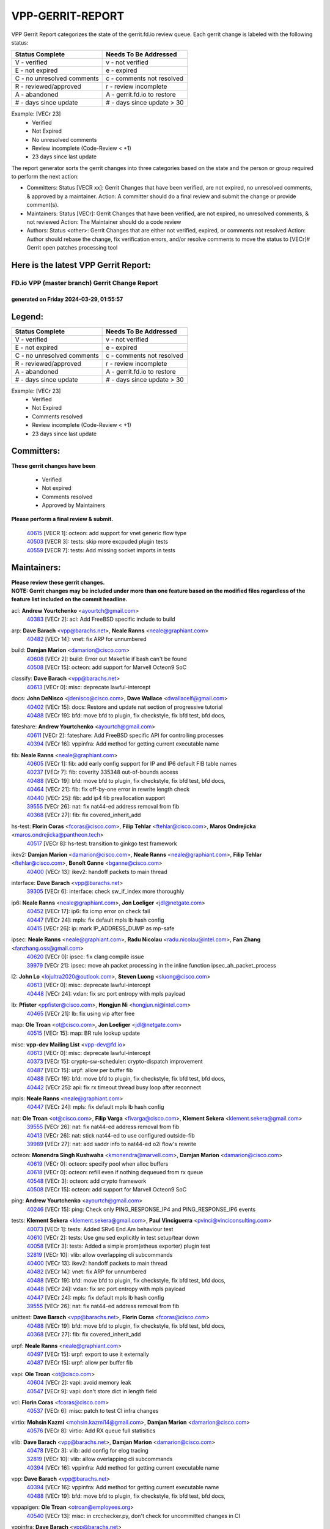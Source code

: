 #################
VPP-GERRIT-REPORT
#################

VPP Gerrit Report categorizes the state of the gerrit.fd.io review queue.  Each gerrit change is labeled with the following status:

========================== ===========================
Status Complete            Needs To Be Addressed
========================== ===========================
V - verified               v - not verified
E - not expired            e - expired
C - no unresolved comments c - comments not resolved
R - reviewed/approved      r - review incomplete
A - abandoned              A - gerrit.fd.io to restore
# - days since update      # - days since update > 30
========================== ===========================

Example: [VECr 23]
    - Verified
    - Not Expired
    - No unresolved comments
    - Review incomplete (Code-Review < +1)
    - 23 days since last update

The report generator sorts the gerrit changes into three categories based on the state and the person or group required to perform the next action:

- Committers:
  Status [VECR xx]: Gerrit Changes that have been verified, are not expired, no unresolved comments, & approved by a maintainer.
  Action: A committer should do a final review and submit the change or provide comment(s).

- Maintainers:
  Status [VECr]: Gerrit Changes that have been verified, are not expired, no unresolved comments, & not reviewed
  Action: The Maintainer should do a code review

- Authors:
  Status <other>: Gerrit Changes that are either not verified, expired, or comments not resolved
  Action: Author should rebase the change, fix verification errors, and/or resolve comments to move the status to [VECr]# Gerrit open patches processing tool

Here is the latest VPP Gerrit Report:
-------------------------------------

==============================================
FD.io VPP (master branch) Gerrit Change Report
==============================================
--------------------------------------------
generated on Friday 2024-03-29, 01:55:57
--------------------------------------------


Legend:
-------
========================== ===========================
Status Complete            Needs To Be Addressed
========================== ===========================
V - verified               v - not verified
E - not expired            e - expired
C - no unresolved comments c - comments not resolved
R - reviewed/approved      r - review incomplete
A - abandoned              A - gerrit.fd.io to restore
# - days since update      # - days since update > 30
========================== ===========================

Example: [VECr 23]
    - Verified
    - Not Expired
    - Comments resolved
    - Review incomplete (Code-Review < +1)
    - 23 days since last update


Committers:
-----------
| **These gerrit changes have been**

    - Verified
    - Not expired
    - Comments resolved
    - Approved by Maintainers

| **Please perform a final review & submit.**

  | `40615 <https:////gerrit.fd.io/r/c/vpp/+/40615>`_ [VECR 1]: octeon: add support for vnet generic flow type
  | `40503 <https:////gerrit.fd.io/r/c/vpp/+/40503>`_ [VECR 3]: tests: skip more excpuded plugin tests
  | `40559 <https:////gerrit.fd.io/r/c/vpp/+/40559>`_ [VECR 7]: tests: Add missing socket imports in tests

Maintainers:
------------
| **Please review these gerrit changes.**

| **NOTE: Gerrit changes may be included under more than one feature based on the modified files regardless of the feature list included on the commit headline.**

acl: **Andrew Yourtchenko** <ayourtch@gmail.com>
  | `40383 <https:////gerrit.fd.io/r/c/vpp/+/40383>`_ [VECr 2]: acl: Add FreeBSD specific include to build

arp: **Dave Barach** <vpp@barachs.net>, **Neale Ranns** <neale@graphiant.com>
  | `40482 <https:////gerrit.fd.io/r/c/vpp/+/40482>`_ [VECr 14]: vnet: fix ARP for unnumbered

build: **Damjan Marion** <damarion@cisco.com>
  | `40608 <https:////gerrit.fd.io/r/c/vpp/+/40608>`_ [VECr 2]: build: Error out Makefile if bash can't be found
  | `40508 <https:////gerrit.fd.io/r/c/vpp/+/40508>`_ [VECr 15]: octeon: add support for Marvell Octeon9 SoC

classify: **Dave Barach** <vpp@barachs.net>
  | `40613 <https:////gerrit.fd.io/r/c/vpp/+/40613>`_ [VECr 0]: misc: deprecate lawful-intercept

docs: **John DeNisco** <jdenisco@cisco.com>, **Dave Wallace** <dwallacelf@gmail.com>
  | `40402 <https:////gerrit.fd.io/r/c/vpp/+/40402>`_ [VECr 15]: docs: Restore and update nat section of progressive tutorial
  | `40488 <https:////gerrit.fd.io/r/c/vpp/+/40488>`_ [VECr 19]: bfd: move bfd to plugin, fix checkstyle, fix bfd test, bfd docs,

fateshare: **Andrew Yourtchenko** <ayourtch@gmail.com>
  | `40611 <https:////gerrit.fd.io/r/c/vpp/+/40611>`_ [VECr 2]: fateshare: Add FreeBSD specific API for controlling processes
  | `40394 <https:////gerrit.fd.io/r/c/vpp/+/40394>`_ [VECr 16]: vppinfra: Add method for getting current executable name

fib: **Neale Ranns** <neale@graphiant.com>
  | `40605 <https:////gerrit.fd.io/r/c/vpp/+/40605>`_ [VECr 1]: fib: add early config support for IP and IP6 default FIB table names
  | `40237 <https:////gerrit.fd.io/r/c/vpp/+/40237>`_ [VECr 7]: fib: coverity 335348 out-of-bounds access
  | `40488 <https:////gerrit.fd.io/r/c/vpp/+/40488>`_ [VECr 19]: bfd: move bfd to plugin, fix checkstyle, fix bfd test, bfd docs,
  | `40464 <https:////gerrit.fd.io/r/c/vpp/+/40464>`_ [VECr 21]: fib: fix off-by-one error in rewrite length check
  | `40440 <https:////gerrit.fd.io/r/c/vpp/+/40440>`_ [VECr 25]: fib: add ip4 fib preallocation support
  | `39555 <https:////gerrit.fd.io/r/c/vpp/+/39555>`_ [VECr 26]: nat: fix nat44-ed address removal from fib
  | `40368 <https:////gerrit.fd.io/r/c/vpp/+/40368>`_ [VECr 27]: fib: fix covered_inherit_add

hs-test: **Florin Coras** <fcoras@cisco.com>, **Filip Tehlar** <ftehlar@cisco.com>, **Maros Ondrejicka** <maros.ondrejicka@pantheon.tech>
  | `40517 <https:////gerrit.fd.io/r/c/vpp/+/40517>`_ [VECr 8]: hs-test: transition to ginkgo test framework

ikev2: **Damjan Marion** <damarion@cisco.com>, **Neale Ranns** <neale@graphiant.com>, **Filip Tehlar** <ftehlar@cisco.com>, **Benoît Ganne** <bganne@cisco.com>
  | `40400 <https:////gerrit.fd.io/r/c/vpp/+/40400>`_ [VECr 13]: ikev2: handoff packets to main thread

interface: **Dave Barach** <vpp@barachs.net>
  | `39305 <https:////gerrit.fd.io/r/c/vpp/+/39305>`_ [VECr 6]: interface: check sw_if_index more thoroughly

ip6: **Neale Ranns** <neale@graphiant.com>, **Jon Loeliger** <jdl@netgate.com>
  | `40452 <https:////gerrit.fd.io/r/c/vpp/+/40452>`_ [VECr 17]: ip6: fix icmp error on check fail
  | `40447 <https:////gerrit.fd.io/r/c/vpp/+/40447>`_ [VECr 24]: mpls: fix default mpls lb hash config
  | `40415 <https:////gerrit.fd.io/r/c/vpp/+/40415>`_ [VECr 26]: ip: mark IP_ADDRESS_DUMP as mp-safe

ipsec: **Neale Ranns** <neale@graphiant.com>, **Radu Nicolau** <radu.nicolau@intel.com>, **Fan Zhang** <fanzhang.oss@gmail.com>
  | `40620 <https:////gerrit.fd.io/r/c/vpp/+/40620>`_ [VECr 0]: ipsec: fix clang compile issue
  | `39979 <https:////gerrit.fd.io/r/c/vpp/+/39979>`_ [VECr 21]: ipsec: move ah packet processing in the inline function ipsec_ah_packet_process

l2: **John Lo** <lojultra2020@outlook.com>, **Steven Luong** <sluong@cisco.com>
  | `40613 <https:////gerrit.fd.io/r/c/vpp/+/40613>`_ [VECr 0]: misc: deprecate lawful-intercept
  | `40448 <https:////gerrit.fd.io/r/c/vpp/+/40448>`_ [VECr 24]: vxlan: fix src port entropy with mpls payload

lb: **Pfister** <ppfister@cisco.com>, **Hongjun Ni** <hongjun.ni@intel.com>
  | `40465 <https:////gerrit.fd.io/r/c/vpp/+/40465>`_ [VECr 21]: lb: fix using vip after free

map: **Ole Troan** <ot@cisco.com>, **Jon Loeliger** <jdl@netgate.com>
  | `40515 <https:////gerrit.fd.io/r/c/vpp/+/40515>`_ [VECr 15]: map: BR rule lookup update

misc: **vpp-dev Mailing List** <vpp-dev@fd.io>
  | `40613 <https:////gerrit.fd.io/r/c/vpp/+/40613>`_ [VECr 0]: misc: deprecate lawful-intercept
  | `40373 <https:////gerrit.fd.io/r/c/vpp/+/40373>`_ [VECr 15]: crypto-sw-scheduler: crypto-dispatch improvement
  | `40487 <https:////gerrit.fd.io/r/c/vpp/+/40487>`_ [VECr 15]: urpf: allow per buffer fib
  | `40488 <https:////gerrit.fd.io/r/c/vpp/+/40488>`_ [VECr 19]: bfd: move bfd to plugin, fix checkstyle, fix bfd test, bfd docs,
  | `40442 <https:////gerrit.fd.io/r/c/vpp/+/40442>`_ [VECr 25]: api: fix rx timeout thread busy loop after reconnect

mpls: **Neale Ranns** <neale@graphiant.com>
  | `40447 <https:////gerrit.fd.io/r/c/vpp/+/40447>`_ [VECr 24]: mpls: fix default mpls lb hash config

nat: **Ole Troan** <ot@cisco.com>, **Filip Varga** <fivarga@cisco.com>, **Klement Sekera** <klement.sekera@gmail.com>
  | `39555 <https:////gerrit.fd.io/r/c/vpp/+/39555>`_ [VECr 26]: nat: fix nat44-ed address removal from fib
  | `40413 <https:////gerrit.fd.io/r/c/vpp/+/40413>`_ [VECr 26]: nat: stick nat44-ed to use configured outside-fib
  | `39989 <https:////gerrit.fd.io/r/c/vpp/+/39989>`_ [VECr 27]: nat: add saddr info to nat44-ed o2i flow's rewrite

octeon: **Monendra Singh Kushwaha** <kmonendra@marvell.com>, **Damjan Marion** <damarion@cisco.com>
  | `40619 <https:////gerrit.fd.io/r/c/vpp/+/40619>`_ [VECr 0]: octeon: specify pool when alloc buffers
  | `40618 <https:////gerrit.fd.io/r/c/vpp/+/40618>`_ [VECr 0]: octeon: refill even if nothing dequeued from rx queue
  | `40548 <https:////gerrit.fd.io/r/c/vpp/+/40548>`_ [VECr 3]: octeon: add crypto framework
  | `40508 <https:////gerrit.fd.io/r/c/vpp/+/40508>`_ [VECr 15]: octeon: add support for Marvell Octeon9 SoC

ping: **Andrew Yourtchenko** <ayourtch@gmail.com>
  | `40246 <https:////gerrit.fd.io/r/c/vpp/+/40246>`_ [VECr 15]: ping: Check only PING_RESPONSE_IP4 and PING_RESPONSE_IP6 events

tests: **Klement Sekera** <klement.sekera@gmail.com>, **Paul Vinciguerra** <pvinci@vinciconsulting.com>
  | `40073 <https:////gerrit.fd.io/r/c/vpp/+/40073>`_ [VECr 1]: tests: Added SRv6 End.Am behaviour test
  | `40610 <https:////gerrit.fd.io/r/c/vpp/+/40610>`_ [VECr 2]: tests: Use gnu sed explicitly in test setup/tear down
  | `40058 <https:////gerrit.fd.io/r/c/vpp/+/40058>`_ [VECr 3]: tests: Added a simple prom(etheus exporter) plugin test
  | `32819 <https:////gerrit.fd.io/r/c/vpp/+/32819>`_ [VECr 10]: vlib: allow overlapping cli subcommands
  | `40400 <https:////gerrit.fd.io/r/c/vpp/+/40400>`_ [VECr 13]: ikev2: handoff packets to main thread
  | `40482 <https:////gerrit.fd.io/r/c/vpp/+/40482>`_ [VECr 14]: vnet: fix ARP for unnumbered
  | `40488 <https:////gerrit.fd.io/r/c/vpp/+/40488>`_ [VECr 19]: bfd: move bfd to plugin, fix checkstyle, fix bfd test, bfd docs,
  | `40448 <https:////gerrit.fd.io/r/c/vpp/+/40448>`_ [VECr 24]: vxlan: fix src port entropy with mpls payload
  | `40447 <https:////gerrit.fd.io/r/c/vpp/+/40447>`_ [VECr 24]: mpls: fix default mpls lb hash config
  | `39555 <https:////gerrit.fd.io/r/c/vpp/+/39555>`_ [VECr 26]: nat: fix nat44-ed address removal from fib

unittest: **Dave Barach** <vpp@barachs.net>, **Florin Coras** <fcoras@cisco.com>
  | `40488 <https:////gerrit.fd.io/r/c/vpp/+/40488>`_ [VECr 19]: bfd: move bfd to plugin, fix checkstyle, fix bfd test, bfd docs,
  | `40368 <https:////gerrit.fd.io/r/c/vpp/+/40368>`_ [VECr 27]: fib: fix covered_inherit_add

urpf: **Neale Ranns** <neale@graphiant.com>
  | `40497 <https:////gerrit.fd.io/r/c/vpp/+/40497>`_ [VECr 15]: urpf: export to use it externally
  | `40487 <https:////gerrit.fd.io/r/c/vpp/+/40487>`_ [VECr 15]: urpf: allow per buffer fib

vapi: **Ole Troan** <ot@cisco.com>
  | `40604 <https:////gerrit.fd.io/r/c/vpp/+/40604>`_ [VECr 2]: vapi: avoid memory leak
  | `40547 <https:////gerrit.fd.io/r/c/vpp/+/40547>`_ [VECr 9]: vapi: don't store dict in length field

vcl: **Florin Coras** <fcoras@cisco.com>
  | `40537 <https:////gerrit.fd.io/r/c/vpp/+/40537>`_ [VECr 6]: misc: patch to test CI infra changes

virtio: **Mohsin Kazmi** <mohsin.kazmi14@gmail.com>, **Damjan Marion** <damarion@cisco.com>
  | `40576 <https:////gerrit.fd.io/r/c/vpp/+/40576>`_ [VECr 8]: virtio: Add RX queue full statisitics

vlib: **Dave Barach** <vpp@barachs.net>, **Damjan Marion** <damarion@cisco.com>
  | `40478 <https:////gerrit.fd.io/r/c/vpp/+/40478>`_ [VECr 3]: vlib: add config for elog tracing
  | `32819 <https:////gerrit.fd.io/r/c/vpp/+/32819>`_ [VECr 10]: vlib: allow overlapping cli subcommands
  | `40394 <https:////gerrit.fd.io/r/c/vpp/+/40394>`_ [VECr 16]: vppinfra: Add method for getting current executable name

vpp: **Dave Barach** <vpp@barachs.net>
  | `40394 <https:////gerrit.fd.io/r/c/vpp/+/40394>`_ [VECr 16]: vppinfra: Add method for getting current executable name
  | `40488 <https:////gerrit.fd.io/r/c/vpp/+/40488>`_ [VECr 19]: bfd: move bfd to plugin, fix checkstyle, fix bfd test, bfd docs,

vppapigen: **Ole Troan** <otroan@employees.org>
  | `40540 <https:////gerrit.fd.io/r/c/vpp/+/40540>`_ [VECr 13]: misc: in crcchecker.py, don't check for uncommitted changes in CI

vppinfra: **Dave Barach** <vpp@barachs.net>
  | `40392 <https:////gerrit.fd.io/r/c/vpp/+/40392>`_ [VECr 2]: vppinfra: Add platform cpu and domain bitmap get functions
  | `40270 <https:////gerrit.fd.io/r/c/vpp/+/40270>`_ [VECr 2]: vppinfra: Link against lib execinfo on FreeBSD
  | `40463 <https:////gerrit.fd.io/r/c/vpp/+/40463>`_ [VECr 7]: vppinfra: fix array_mask_u32 underrun
  | `39776 <https:////gerrit.fd.io/r/c/vpp/+/39776>`_ [VECr 15]: vppinfra: fix memory overrun in mhash_set_mem
  | `40394 <https:////gerrit.fd.io/r/c/vpp/+/40394>`_ [VECr 16]: vppinfra: Add method for getting current executable name
  | `40468 <https:////gerrit.fd.io/r/c/vpp/+/40468>`_ [VECr 21]: vppinfra: Add platform cpu and domain get for FreeBSD
  | `40149 <https:////gerrit.fd.io/r/c/vpp/+/40149>`_ [VECr 21]: vppinfra: fix mask compare and compress OOB reads

Authors:
--------
**Please rebase and fix verification failures on these gerrit changes.**

**Adrian Villin** <avillin@cisco.com>:

  | `40177 <https:////gerrit.fd.io/r/c/vpp/+/40177>`_ [VeC 73]: hs-test: added targets to makefiles to get coverage from HS tests

**Aman Singh** <aman.deep.singh@intel.com>:

  | `40371 <https:////gerrit.fd.io/r/c/vpp/+/40371>`_ [Vec 35]: ipsec: notify key changes to crypto engine during sa update

**Arthur de Kerhor** <arthurdekerhor@gmail.com>:

  | `39532 <https:////gerrit.fd.io/r/c/vpp/+/39532>`_ [vec 99]: ena: add tx checksum offloads and tso support

**Benoît Ganne** <bganne@cisco.com>:

  | `39525 <https:////gerrit.fd.io/r/c/vpp/+/39525>`_ [VeC 43]: fib: log an error when destroying non-empty tables

**Daniel Beres** <dberes@cisco.com>:

  | `37071 <https:////gerrit.fd.io/r/c/vpp/+/37071>`_ [Vec 98]: ebuild: adding libmemif to debian packages

**Dave Wallace** <dwallacelf@gmail.com>:

  | `40201 <https:////gerrit.fd.io/r/c/vpp/+/40201>`_ [VeC 72]: tests: organize test coverage report generation

**Denys Haryachyy** <garyachy@gmail.com>:

  | `40570 <https:////gerrit.fd.io/r/c/vpp/+/40570>`_ [VEc 0]: ikev2: uptime

**Dmitry Valter** <dvalter@protonmail.com>:

  | `40150 <https:////gerrit.fd.io/r/c/vpp/+/40150>`_ [VeC 83]: vppinfra: fix test_vec invalid checks
  | `40123 <https:////gerrit.fd.io/r/c/vpp/+/40123>`_ [VeC 99]: fib: fix ip drop path crashes
  | `40122 <https:////gerrit.fd.io/r/c/vpp/+/40122>`_ [VeC 100]: vppapigen: fix enum format function
  | `40082 <https:////gerrit.fd.io/r/c/vpp/+/40082>`_ [VeC 106]: ip: mark ipX_header_t and ip4_address_t as packed
  | `40081 <https:////gerrit.fd.io/r/c/vpp/+/40081>`_ [VeC 112]: nat: fix det44 flaky test

**Emmanuel Scaria** <emmanuelscaria11@gmail.com>:

  | `40293 <https:////gerrit.fd.io/r/c/vpp/+/40293>`_ [Vec 50]: tcp: Start persist timer if snd_wnd is zero and no probing
  | `40129 <https:////gerrit.fd.io/r/c/vpp/+/40129>`_ [vec 97]: tcp: drop resets on tcp closed state Type: improvement Change-Id: If0318aa13a98ac4bdceca1b7f3b5d646b4b8d550 Signed-off-by: emmanuel <emmanuelscaria11@gmail.com>

**Filip Tehlar** <filip.tehlar@gmail.com>:

  | `40008 <https:////gerrit.fd.io/r/c/vpp/+/40008>`_ [vec 69]: http: fix client receiving large data

**Florin Coras** <florin.coras@gmail.com>:

  | `40599 <https:////gerrit.fd.io/r/c/vpp/+/40599>`_ [vEC 0]: session: add new api for enq tx io events
  | `39329 <https:////gerrit.fd.io/r/c/vpp/+/39329>`_ [vEC 0]: session: improve use of session handles
  | `40287 <https:////gerrit.fd.io/r/c/vpp/+/40287>`_ [VeC 32]: session: make local port allocator fib aware
  | `39449 <https:////gerrit.fd.io/r/c/vpp/+/39449>`_ [veC 149]: session: program rx events only if none are pending

**Frédéric Perrin** <fred@fperrin.net>:

  | `39251 <https:////gerrit.fd.io/r/c/vpp/+/39251>`_ [VeC 138]: ethernet: check dmacs_bad in the fastpath case
  | `39321 <https:////gerrit.fd.io/r/c/vpp/+/39321>`_ [VeC 138]: tests: fix issues found when enabling DMAC check

**Gabriel Oginski** <gabrielx.oginski@intel.com>:

  | `39549 <https:////gerrit.fd.io/r/c/vpp/+/39549>`_ [VeC 101]: interface dpdk avf: introducing setting RSS hash key feature
  | `39590 <https:////gerrit.fd.io/r/c/vpp/+/39590>`_ [VeC 119]: interface: move set rss queues function

**Hadi Dernaika** <hadidernaika31@gmail.com>:

  | `39995 <https:////gerrit.fd.io/r/c/vpp/+/39995>`_ [VEc 15]: virtio: fix crash on show tun cli

**Hadi Rayan Al-Sandid** <halsandi@cisco.com>:

  | `40088 <https:////gerrit.fd.io/r/c/vpp/+/40088>`_ [VEc 0]: misc: move snap, llc, osi to plugin
  | `40606 <https:////gerrit.fd.io/r/c/vpp/+/40606>`_ [VEc 0]: vlib: improve automatic core pinning

**Ivan Shvedunov** <ivan4th@gmail.com>:

  | `39615 <https:////gerrit.fd.io/r/c/vpp/+/39615>`_ [VEc 7]: ip: fix crash in ip4_neighbor_advertise

**Konstantin Kogdenko** <k.kogdenko@gmail.com>:

  | `39518 <https:////gerrit.fd.io/r/c/vpp/+/39518>`_ [VEc 2]: linux-cp: Add VRF synchronization
  | `40280 <https:////gerrit.fd.io/r/c/vpp/+/40280>`_ [vEC 26]: nat: add in2out-ip-fib-index config option

**Lajos Katona** <katonalala@gmail.com>:

  | `40471 <https:////gerrit.fd.io/r/c/vpp/+/40471>`_ [VEc 8]: docs: Add doc for API Trace Tools
  | `40460 <https:////gerrit.fd.io/r/c/vpp/+/40460>`_ [VEc 15]: api: fix path for api definition files in vpe.api

**Manual Praying** <bobobo1618@gmail.com>:

  | `40573 <https:////gerrit.fd.io/r/c/vpp/+/40573>`_ [vEC 6]: nat: Implement SNAT on hairpin NAT for TCP, UDP and ICMP.

**Maxime Peim** <mpeim@cisco.com>:

  | `40601 <https:////gerrit.fd.io/r/c/vpp/+/40601>`_ [VEc 5]: tests: allow to add paths to default route
  | `39942 <https:////gerrit.fd.io/r/c/vpp/+/39942>`_ [VeC 128]: misc: tracedump specify cache size

**Mohsin Kazmi** <sykazmi@cisco.com>:

  | `39146 <https:////gerrit.fd.io/r/c/vpp/+/39146>`_ [Vec 122]: geneve: add support for layer 3

**Neale Ranns** <neale@graphiant.com>:

  | `40360 <https:////gerrit.fd.io/r/c/vpp/+/40360>`_ [veC 36]: vlib: Drain the frame queues before pausing at barrier.     - thread hand-off puts buffer in a frame queue between workers x and y. if worker y is waiting for the barrier lock, then these buffers are not processed until the lock is released. At that point state referred to by the buffers (e.g. an IPSec SA or an RX interface) could have been removed. so drain the frame queues for all workers before claiming to have reached the barrier.     - getting to the barrier is changed to a staged approach, with actions taken at each stage.
  | `40361 <https:////gerrit.fd.io/r/c/vpp/+/40361>`_ [veC 39]: vlib: remove the now unrequired frame queue check count.    - there is now an accurate measure of whether frame queues are populated.
  | `40288 <https:////gerrit.fd.io/r/c/vpp/+/40288>`_ [veC 53]: fib: Fix the make-before break load-balance construction    - ensure all DPOs are valid when used by workers. wait one loop for that as required.    - FIB UT to verify
  | `38092 <https:////gerrit.fd.io/r/c/vpp/+/38092>`_ [Vec 142]: ip: IP address family common input node

**Nick Zavaritsky** <nick.zavaritsky@emnify.com>:

  | `39477 <https:////gerrit.fd.io/r/c/vpp/+/39477>`_ [VeC 100]: geneve: support custom options in decap

**Nikita Skrynnik** <nikita.skrynnik@xored.com>:

  | `40325 <https:////gerrit.fd.io/r/c/vpp/+/40325>`_ [VEc 7]: ping: Allow to specify a source interface in ping binary API

**Stanislav Zaikin** <zstaseg@gmail.com>:

  | `40379 <https:////gerrit.fd.io/r/c/vpp/+/40379>`_ [VeC 34]: linux-cp: populate mapping vif-sw_if_index only for default-ns
  | `40292 <https:////gerrit.fd.io/r/c/vpp/+/40292>`_ [VeC 52]: tap: add virtio polling option

**Sylvain C** <sylvain.cadilhac@freepro.com>:

  | `39613 <https:////gerrit.fd.io/r/c/vpp/+/39613>`_ [VeC 175]: l2: fix crash while sending traffic out orphan BVI

**Todd Hsiao** <tohsiao@cisco.com>:

  | `40462 <https:////gerrit.fd.io/r/c/vpp/+/40462>`_ [vEC 22]: ip: Full reassembly and fragmentation enhancement

**Tom Jones** <thj@freebsd.org>:

  | `40612 <https:////gerrit.fd.io/r/c/vpp/+/40612>`_ [VEc 1]: vhost: Only enable plugin on Linux
  | `40341 <https:////gerrit.fd.io/r/c/vpp/+/40341>`_ [vEC 2]: vlib: Add FreeBSD thread specific header and calls
  | `40473 <https:////gerrit.fd.io/r/c/vpp/+/40473>`_ [vEC 2]: vlib: Add a skeleton pci interface for FreeBSD
  | `40469 <https:////gerrit.fd.io/r/c/vpp/+/40469>`_ [vEC 21]: vlib: Use platform specific method to get exec name
  | `40470 <https:////gerrit.fd.io/r/c/vpp/+/40470>`_ [vEC 21]: vpp: Add platform specific method to get exec name
  | `40393 <https:////gerrit.fd.io/r/c/vpp/+/40393>`_ [VEc 28]: vlib: Add calls to retrieve cpu and domain bitmaps on FreeBSD
  | `40381 <https:////gerrit.fd.io/r/c/vpp/+/40381>`_ [VeC 34]: build: Connect FreeBSD system files to build
  | `40353 <https:////gerrit.fd.io/r/c/vpp/+/40353>`_ [VeC 39]: build: Link agaist FREEBSD_LIBS

**Vladislav Grishenko** <themiron@mail.ru>:

  | `40441 <https:////gerrit.fd.io/r/c/vpp/+/40441>`_ [VEc 23]: linux-cp: add support for tap num queues config
  | `40438 <https:////gerrit.fd.io/r/c/vpp/+/40438>`_ [VEc 23]: vppinfra: fix mhash oob after unset and add tests
  | `40436 <https:////gerrit.fd.io/r/c/vpp/+/40436>`_ [VEc 24]: ip: mark IP_TABLE_DUMP and IP_ROUTE_DUMP as mp-safe

**Vratko Polak** <vrpolak@cisco.com>:

  | `40013 <https:////gerrit.fd.io/r/c/vpp/+/40013>`_ [veC 120]: nat: speed-up nat44-ed outside address distribution
  | `39315 <https:////gerrit.fd.io/r/c/vpp/+/39315>`_ [VeC 127]: vppapigen: recognize also _event as to_network

**Wim de With** <wf@dewith.io>:

  | `40260 <https:////gerrit.fd.io/r/c/vpp/+/40260>`_ [veC 55]: build: use GNUInstallDirs where possible

**Xiaoming Jiang** <jiangxiaoming@outlook.com>:

  | `40377 <https:////gerrit.fd.io/r/c/vpp/+/40377>`_ [VeC 34]: vppinfra: fix cpu freq init error if cpu support aperfmperf

**jinhui li** <lijh_7@chinatelecom.cn>:

  | `39992 <https:////gerrit.fd.io/r/c/vpp/+/39992>`_ [VEc 7]: vlib: fix counter_index check it need to check counter_index effectiveness with the commit 96158834db0, but it should be checked before addtion operation

**kai zhang** <zhangkaiheb@126.com>:

  | `40241 <https:////gerrit.fd.io/r/c/vpp/+/40241>`_ [vEC 6]: dpdk: problem in parsing max-simd-bitwidth setting

**shaohui jin** <jinshaohui789@163.com>:

  | `39777 <https:////gerrit.fd.io/r/c/vpp/+/39777>`_ [VeC 155]: ping:mark ipv6 packets as locally originated

**steven luong** <sluong@cisco.com>:

  | `40109 <https:////gerrit.fd.io/r/c/vpp/+/40109>`_ [VeC 49]: virtio: RSS support

Legend:
-------
========================== ===========================
Status Complete            Needs To Be Addressed
========================== ===========================
V - verified               v - not verified
E - not expired            e - expired
C - no unresolved comments c - comments not resolved
R - reviewed/approved      r - review incomplete
A - abandoned              A - gerrit.fd.io to restore
# - days since update      # - days since update > 30
========================== ===========================

Example: [VECr 23]
    - Verified
    - Not Expired
    - Comments resolved
    - Review incomplete (Code-Review < +1)
    - 23 days since last update


Statistics:
-----------
================ ===
Patches assigned
================ ===
authors          64
maintainers      52
committers       3
abandoned        0
================ ===


